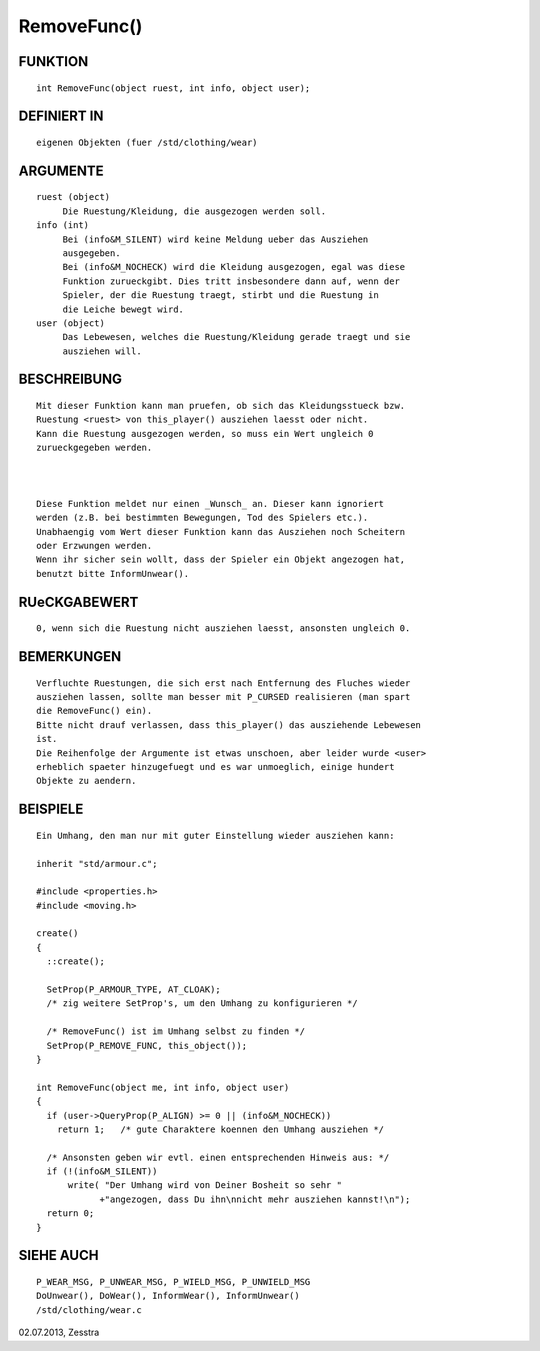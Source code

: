 RemoveFunc()
============

FUNKTION
--------
::

     int RemoveFunc(object ruest, int info, object user);

DEFINIERT IN
------------
::

     eigenen Objekten (fuer /std/clothing/wear)

ARGUMENTE
---------
::

     ruest (object)
          Die Ruestung/Kleidung, die ausgezogen werden soll.
     info (int)
          Bei (info&M_SILENT) wird keine Meldung ueber das Ausziehen
          ausgegeben.
          Bei (info&M_NOCHECK) wird die Kleidung ausgezogen, egal was diese
          Funktion zurueckgibt. Dies tritt insbesondere dann auf, wenn der
          Spieler, der die Ruestung traegt, stirbt und die Ruestung in
          die Leiche bewegt wird.
     user (object)
          Das Lebewesen, welches die Ruestung/Kleidung gerade traegt und sie
          ausziehen will.

BESCHREIBUNG
------------
::

     Mit dieser Funktion kann man pruefen, ob sich das Kleidungsstueck bzw.
     Ruestung <ruest> von this_player() ausziehen laesst oder nicht.
     Kann die Ruestung ausgezogen werden, so muss ein Wert ungleich 0
     zurueckgegeben werden.

     

     Diese Funktion meldet nur einen _Wunsch_ an. Dieser kann ignoriert
     werden (z.B. bei bestimmten Bewegungen, Tod des Spielers etc.).
     Unabhaengig vom Wert dieser Funktion kann das Ausziehen noch Scheitern
     oder Erzwungen werden.
     Wenn ihr sicher sein wollt, dass der Spieler ein Objekt angezogen hat,
     benutzt bitte InformUnwear().

RUeCKGABEWERT
-------------
::

     0, wenn sich die Ruestung nicht ausziehen laesst, ansonsten ungleich 0.

BEMERKUNGEN
-----------
::

     Verfluchte Ruestungen, die sich erst nach Entfernung des Fluches wieder
     ausziehen lassen, sollte man besser mit P_CURSED realisieren (man spart
     die RemoveFunc() ein).
     Bitte nicht drauf verlassen, dass this_player() das ausziehende Lebewesen
     ist.
     Die Reihenfolge der Argumente ist etwas unschoen, aber leider wurde <user>
     erheblich spaeter hinzugefuegt und es war unmoeglich, einige hundert
     Objekte zu aendern.

BEISPIELE
---------
::

     Ein Umhang, den man nur mit guter Einstellung wieder ausziehen kann:

     inherit "std/armour.c";

     #include <properties.h>
     #include <moving.h>

     create()
     {
       ::create();

       SetProp(P_ARMOUR_TYPE, AT_CLOAK);
       /* zig weitere SetProp's, um den Umhang zu konfigurieren */

       /* RemoveFunc() ist im Umhang selbst zu finden */
       SetProp(P_REMOVE_FUNC, this_object());
     }

     int RemoveFunc(object me, int info, object user)
     {
       if (user->QueryProp(P_ALIGN) >= 0 || (info&M_NOCHECK))
         return 1;   /* gute Charaktere koennen den Umhang ausziehen */

       /* Ansonsten geben wir evtl. einen entsprechenden Hinweis aus: */
       if (!(info&M_SILENT))
           write( "Der Umhang wird von Deiner Bosheit so sehr "
                 +"angezogen, dass Du ihn\nnicht mehr ausziehen kannst!\n");
       return 0;
     }

SIEHE AUCH
----------
::

     P_WEAR_MSG, P_UNWEAR_MSG, P_WIELD_MSG, P_UNWIELD_MSG
     DoUnwear(), DoWear(), InformWear(), InformUnwear()
     /std/clothing/wear.c


02.07.2013, Zesstra

